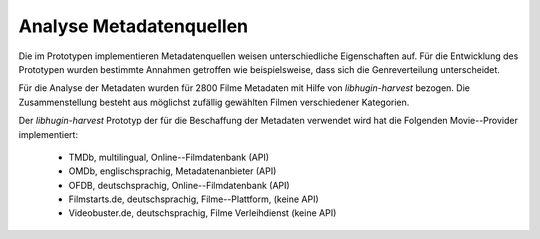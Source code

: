 #########################
Analyse Metadatenquellen
#########################

Die im Prototypen implementieren Metadatenquellen weisen unterschiedliche
Eigenschaften auf. Für die Entwicklung des Prototypen wurden bestimmte Annahmen
getroffen wie beispielsweise, dass sich die Genreverteilung unterscheidet.

Für die Analyse der Metadaten wurden für 2800 Filme Metadaten mit Hilfe von
*libhugin-harvest* bezogen. Die Zusammenstellung besteht aus möglichst zufällig
gewählten Filmen verschiedener Kategorien.

Der *libhugin-harvest* Prototyp der für die Beschaffung der Metadaten verwendet
wird hat die Folgenden Movie--Provider implementiert:

    * TMDb, multilingual, Online--Filmdatenbank (API)
    * OMDb, englischsprachig, Metadatenanbieter (API)
    * OFDB, deutschsprachig, Online--Filmdatenbank (API)
    * Filmstarts.de, deutschsprachig, Filme--Plattform, (keine API)
    * Videobuster.de, deutschsprachig, Filme Verleihdienst (keine API)
